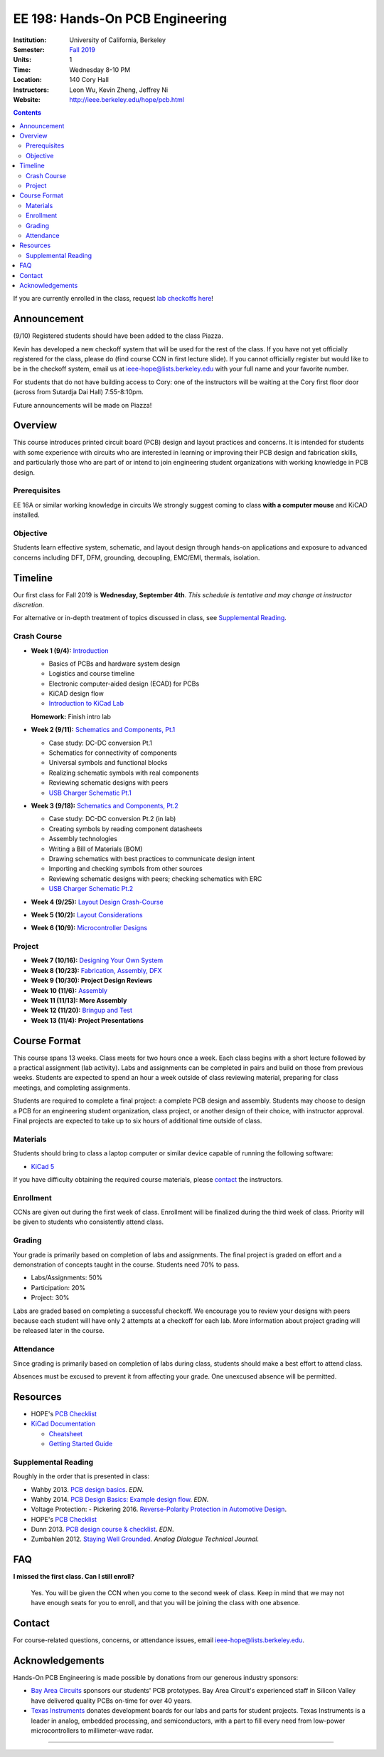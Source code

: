 ================================
EE 198: Hands-On PCB Engineering
================================
:Institution: University of California, Berkeley
:Semester: `Fall 2019 <https://decal.berkeley.edu/courses/4918>`_
:Units: 1
:Time: Wednesday 8-10 PM
:Location: 140 Cory Hall
:Instructors: Leon Wu, Kevin Zheng, Jeffrey Ni
:Website: http://ieee.berkeley.edu/hope/pcb.html

.. meta::
  :viewport: width=device-width, initial-scale=1

.. contents::

If you are currently enrolled in the class, request `lab checkoffs here
<https://ieee.berkeley.edu/cgi-bin/hope/submit>`_!

Announcement
============
(9/10) Registered students should have been added to the class Piazza. 

Kevin has developed a new checkoff system that will be used for the rest 
of the class. If you have not yet officially registered for the class,
please do (find course CCN in first lecture slide). If you cannot officially
register but would like to be in the checkoff system, email us at
ieee-hope@lists.berkeley.edu with your full name and your favorite number. 

For students that do not have building access to Cory: one of the instructors
will be waiting at the Cory first floor door (across from Sutardja Dai Hall)
7:55-8:10pm. 

Future announcements will be made on Piazza!

Overview
========
This course introduces printed circuit board (PCB) design and layout practices
and concerns. It is intended for students with some experience with circuits
who are interested in learning or improving their PCB design and fabrication
skills, and particularly those who are part of or intend to join engineering
student organizations with working knowledge in PCB design.

Prerequisites
-------------
EE 16A or similar working knowledge in circuits
We strongly suggest coming to class **with a computer mouse** and KiCAD installed. 

Objective
---------
Students learn effective system, schematic, and layout design through hands-on
applications and exposure to advanced concerns including DFT, DFM, grounding,
decoupling, EMC/EMI, thermals, isolation.


Timeline
========
Our first class for Fall 2019 is **Wednesday, September 4th**. *This schedule
is tentative and may change at instructor discretion.* 

For alternative or in-depth treatment of topics discussed in class, see
`Supplemental Reading`_.

Crash Course
-------------
- **Week 1 (9/4):** `Introduction <https://docs.google.com/presentation/d/1nRpJgGI6Y7DVGxBtlnY7GDtgBJOsmoFTrcAbgedRhyo/edit?usp=sharing>`_

  - Basics of PCBs and hardware system design
  - Logistics and course timeline
  - Electronic computer-aided design (ECAD) for PCBs
  - KiCAD design flow
  - `Introduction to KiCad Lab <labs/kicad-intro/kicad-intro.html>`_

  **Homework:** Finish intro lab

- **Week 2 (9/11):** `Schematics and Components, Pt.1 <https://docs.google.com/presentation/d/1mPcDwflSCoW_kk-Q0KpqWAX0CXXVQ8BZW8dK3V9loh0/edit?usp=sharing>`_

  - Case study: DC-DC conversion Pt.1 
  - Schematics for connectivity of components
  - Universal symbols and functional blocks
  - Realizing schematic symbols with real components
  - Reviewing schematic designs with peers
  - `USB Charger Schematic Pt.1 <labs/charger/schematic1.html>`_

  .. - Case study: DC-DC conversion
  .. - Circuit devices
  .. - Using application notes
  .. - Preview of assembly technology and packaging
  .. - Writing a Bill Of Materials (BOM)
  .. - Survey of electronic suppliers

- **Week 3 (9/18):** `Schematics and Components, Pt.2 <pcb.html>`_

  - Case study: DC-DC conversion Pt.2 (in lab)
  - Creating symbols by reading component datasheets
  - Assembly technologies
  - Writing a Bill of Materials (BOM)
  - Drawing schematics with best practices to communicate design intent
  - Importing and checking symbols from other sources
  - Reviewing schematic designs with peers; checking schematics with ERC
  - `USB Charger Schematic Pt.2 <pcb.html>`_

  .. - Drawing schematics with best practices to communicate design intent
  .. - Creating symbols by reading component datasheets
  .. - Importing and checking symbols from other sources
  .. - Reviewing schematic designs with peers; checking schematics with ERC
  .. - `USB Charger Lab <labs/charger/schematic.html>`_

  .. **Homework:** Finish USB charger schematic

- **Week 4 (9/25):** `Layout Design Crash-Course <pcb.html>`_

  .. - Design rules, stackup, and design for manufacturability (DFM)
  .. - Electrical minimums (width, clearance)
  .. - Making footprints
  .. - Placing parts and routing nets
  .. - Layout best practice
  .. - Checking your work, generating fabrication outputs
  .. - `USB Charger Layout <pcb.html>`_

  .. **Homework:** Finish USB charger layout

- **Week 5 (10/2):** `Layout Considerations <pcb.html>`_

  .. - Finish USB charger board
  .. - Trace resistance, inductance, capacitance
  .. - Decoupling, current return path
  .. - Stackup design and planes
  .. - EMC/EMI
  .. - Thermal minimums

  .. **Homework:** Submit your `project proposal <https://goo.gl/forms/6127OCKiCTjQvUt22>`_

- **Week 6 (10/9):** `Microcontroller Designs <pcb.html>`_


  .. - Microcontroller features and specifications
  .. - Common microcontroller peripherals (PWM, ADC, watchdog, RTC)
  .. - Supporting microcontrollers on PCBs
  .. - Microcontroller datasheets
  .. - Digital interfaces and buses (SPI, I2C)
  .. - `Microcontroller design lab <labs/microcontroller.html>`_

  .. **Homework:** Finish microcontroller board layout

Project
-------
- **Week 7 (10/16):** `Designing Your Own System <pcb.html>`_

  .. - Design example
  .. - Design for test (DFT)
  .. - Managing Bill of Materials (BOM)

- **Week 8 (10/23):** `Fabrication, Assembly, DFX <pcb.html>`_

- **Week 9 (10/30):  Project Design Reviews** 

  .. - `Project Design Review <prj-des-rev.html>`_
  .. - `Project Submission <project.html>`_

- **Week 10 (11/6):** `Assembly <pcb.html>`_

  .. - Soldering, hot air, and reflow techniques
  .. - Preheat
  .. - Hand place, vaccums, pick-and-place
  .. - Phone charger

- **Week 11 (11/13): More Assembly** 

  .. - (`SVG schematic <labs/assembly/phone_charger.svg>`_ and `KiCad design files (ZIP) <labs/assembly/phone_charger.zip>`_)

- **Week 12 (11/20):** `Bringup and Test <pcb.html>`_

  .. - Bringup strategies
  .. - Testing boards
  .. - Avoiding measurement errors and understanding limitations in test equipment
  .. - Project assembly

- **Week 13 (11/4): Project Presentations**


Course Format
=============
This course spans 13 weeks. Class meets for two hours once a week. Each class
begins with a short lecture followed by a practical assignment (lab activity). 
Labs and assignments can be completed in pairs and build on those from previous weeks. Students
are expected to spend an hour a week outside of class reviewing material,
preparing for class meetings, and completing assignments.

Students are required to complete a final project: a complete PCB design and
assembly. Students may choose to design a PCB for an engineering student
organization, class project, or another design of their choice, with instructor approval.
Final projects are expected to take up to six hours of additional time outside
of class.

Materials
---------
Students should bring to class a laptop computer or similar device capable of
running the following software:

- `KiCad 5 <http://kicad-pcb.org/download/>`_

If you have difficulty obtaining the required course materials, please
contact_ the instructors.

Enrollment
----------
CCNs are given out during the first week of class. Enrollment will be finalized during the third week of class.
Priority will be given to students who consistently attend class.

Grading
-------
Your grade is primarily based on completion of labs and assignments. The final
project is graded on effort and a demonstration of concepts taught in the
course. Students need 70% to pass.

- Labs/Assignments: 50%
- Participation: 20%
- Project: 30%

Labs are graded based on completing a successful checkoff. We encourage you to review your designs with peers 
because each student will have only 2 attempts at a checkoff for each lab. More information about project
grading will be released later in the course. 

Attendance
----------
Since grading is primarily based on completion of labs during class,
students should make a best effort to attend class.

Absences must be excused to prevent it from affecting your grade. One unexcused absence will be permitted. 

.. If you miss a class (with notification), you *must make up the missed lab or assignment by the
.. next lecture for the absence to be considered excused. Please also read over the lecture slides 
.. from the class you missed.

.. Additional unexcused absences may result in a NP.


Resources
=========
- HOPE's `PCB Checklist <checklist.html>`_

- `KiCad Documentation <http://kicad-pcb.org/help/documentation/>`_

  - `Cheatsheet <https://silica.io/wp-content/uploads/2018/06/kicad-cheatsheet-landscape.pdf>`_
  - `Getting Started Guide <http://docs.kicad-pcb.org/stable/en/getting_started_in_kicad.pdf>`_
 
Supplemental Reading
--------------------
Roughly in the order that is presented in class:

- Wahby 2013. `PCB design basics <https://www.edn.com/design/pc-board/4424239/2/PCB-design-basics>`_. *EDN*.
- Wahby 2014. `PCB Design Basics: Example design flow <https://www.edn.com/design/pc-board/4426878/PCB-Design-Basics--Example-design-flow>`_. *EDN*.
- Voltage Protection:
  - Pickering 2016. `Reverse-Polarity Protection in Automotive Design <https://www.electronicdesign.com/power/reverse-polarity-protection-automotive-design>`_. 
- HOPE's `PCB Checklist <checklist.html>`_
- Dunn 2013. `PCB design course & checklist <https://www.edn.com/design/pc-board/4422579/PCB-design-course---checklist>`_. *EDN*.
- Zumbahlen 2012. `Staying Well Grounded <https://www.analog.com/en/analog-dialogue/articles/staying-well-grounded.html>`_. *Analog Dialogue Technical Journal.*


FAQ
===
**I missed the first class. Can I still enroll?**

  Yes. You will be given the CCN when you come to the second week of class.
  Keep in mind that we may not have enough seats for you to enroll, and that
  you will be joining the class with one absence.


Contact
=======
For course-related questions, concerns, or attendance issues, email
ieee-hope@lists.berkeley.edu.


Acknowledgements
================
Hands-On PCB Engineering is made possible by donations from our generous
industry sponsors:

- `Bay Area Circuits <https://bayareacircuits.com/>`_ sponsors our students'
  PCB prototypes. Bay Area Circuit's experienced staff in Silicon Valley have
  delivered quality PCBs on-time for over 40 years.

- `Texas Instruments <http://www.ti.com/>`_ donates development boards for our
  labs and parts for student projects. Texas Instruments is a leader in
  analog, embedded processing, and semiconductors, with a part to fill every
  need from low-power microcontrollers to millimeter-wave radar.

----

.. Copyright ⓒ 2018, 2019 Kevin Zheng. This course is licensed under a `Creative
.. Commons Attribution-ShareAlike 4.0 International License
.. <http://creativecommons.org/licenses/by-sa/4.0/>`_.
